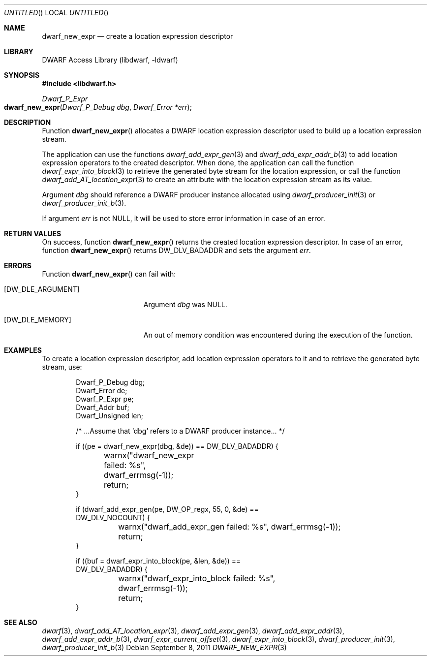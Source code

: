 .\"	$NetBSD: dwarf_new_expr.3,v 1.2.4.2 2014/05/22 15:44:46 yamt Exp $
.\"
.\" Copyright (c) 2011 Kai Wang
.\" All rights reserved.
.\"
.\" Redistribution and use in source and binary forms, with or without
.\" modification, are permitted provided that the following conditions
.\" are met:
.\" 1. Redistributions of source code must retain the above copyright
.\"    notice, this list of conditions and the following disclaimer.
.\" 2. Redistributions in binary form must reproduce the above copyright
.\"    notice, this list of conditions and the following disclaimer in the
.\"    documentation and/or other materials provided with the distribution.
.\"
.\" THIS SOFTWARE IS PROVIDED BY THE AUTHOR AND CONTRIBUTORS ``AS IS'' AND
.\" ANY EXPRESS OR IMPLIED WARRANTIES, INCLUDING, BUT NOT LIMITED TO, THE
.\" IMPLIED WARRANTIES OF MERCHANTABILITY AND FITNESS FOR A PARTICULAR PURPOSE
.\" ARE DISCLAIMED.  IN NO EVENT SHALL THE AUTHOR OR CONTRIBUTORS BE LIABLE
.\" FOR ANY DIRECT, INDIRECT, INCIDENTAL, SPECIAL, EXEMPLARY, OR CONSEQUENTIAL
.\" DAMAGES (INCLUDING, BUT NOT LIMITED TO, PROCUREMENT OF SUBSTITUTE GOODS
.\" OR SERVICES; LOSS OF USE, DATA, OR PROFITS; OR BUSINESS INTERRUPTION)
.\" HOWEVER CAUSED AND ON ANY THEORY OF LIABILITY, WHETHER IN CONTRACT, STRICT
.\" LIABILITY, OR TORT (INCLUDING NEGLIGENCE OR OTHERWISE) ARISING IN ANY WAY
.\" OUT OF THE USE OF THIS SOFTWARE, EVEN IF ADVISED OF THE POSSIBILITY OF
.\" SUCH DAMAGE.
.\"
.\" Id: dwarf_new_expr.3 2074 2011-10-27 03:34:33Z jkoshy 
.\"
.Dd September 8, 2011
.Os
.Dt DWARF_NEW_EXPR 3
.Sh NAME
.Nm dwarf_new_expr
.Nd create a location expression descriptor
.Sh LIBRARY
.Lb libdwarf
.Sh SYNOPSIS
.In libdwarf.h
.Ft "Dwarf_P_Expr"
.Fo dwarf_new_expr
.Fa "Dwarf_P_Debug dbg"
.Fa "Dwarf_Error *err"
.Fc
.Sh DESCRIPTION
Function
.Fn dwarf_new_expr
allocates a DWARF location expression descriptor used to build up a
location expression stream.
.Pp
The application can use the functions
.Xr dwarf_add_expr_gen 3
and
.Xr dwarf_add_expr_addr_b 3
to add location expression operators to the created descriptor.
When done, the application can call the function
.Xr dwarf_expr_into_block 3
to retrieve the generated byte stream for the location expression,
or call the function
.Xr dwarf_add_AT_location_expr 3
to create an attribute with the location expression stream as its
value.
.Pp
Argument
.Ar dbg
should reference a DWARF producer instance allocated using
.Xr dwarf_producer_init 3
or
.Xr dwarf_producer_init_b 3 .
.Pp
If argument
.Ar err
is not NULL, it will be used to store error information in case
of an error.
.Sh RETURN VALUES
On success, function
.Fn dwarf_new_expr
returns the created location expression descriptor.
In case of an error, function
.Fn dwarf_new_expr
returns
.Dv DW_DLV_BADADDR
and sets the argument
.Ar err .
.Sh ERRORS
Function
.Fn dwarf_new_expr
can fail with:
.Bl -tag -width ".Bq Er DW_DLE_ARGUMENT"
.It Bq Er DW_DLE_ARGUMENT
Argument
.Ar dbg
was NULL.
.It Bq Er DW_DLE_MEMORY
An out of memory condition was encountered during the execution of
the function.
.El
.Sh EXAMPLES
To create a location expression descriptor, add location expression
operators to it and to retrieve the generated byte stream,
use:
.Bd -literal -offset indent
Dwarf_P_Debug dbg;
Dwarf_Error de;
Dwarf_P_Expr pe;
Dwarf_Addr buf;
Dwarf_Unsigned len;

/* ...Assume that `dbg' refers to a DWARF producer instance... */

if ((pe = dwarf_new_expr(dbg, &de)) == DW_DLV_BADADDR) {
	warnx("dwarf_new_expr failed: %s", dwarf_errmsg(-1));
	return;
}

if (dwarf_add_expr_gen(pe, DW_OP_regx, 55, 0, &de) ==
    DW_DLV_NOCOUNT) {
	warnx("dwarf_add_expr_gen failed: %s", dwarf_errmsg(-1));
	return;
}

if ((buf = dwarf_expr_into_block(pe, &len, &de)) ==
    DW_DLV_BADADDR) {
	warnx("dwarf_expr_into_block failed: %s",
	    dwarf_errmsg(-1));
	return;
}
.Ed
.Sh SEE ALSO
.Xr dwarf 3 ,
.Xr dwarf_add_AT_location_expr 3 ,
.Xr dwarf_add_expr_gen 3 ,
.Xr dwarf_add_expr_addr 3 ,
.Xr dwarf_add_expr_addr_b 3 ,
.Xr dwarf_expr_current_offset 3 ,
.Xr dwarf_expr_into_block 3 ,
.Xr dwarf_producer_init 3 ,
.Xr dwarf_producer_init_b 3
